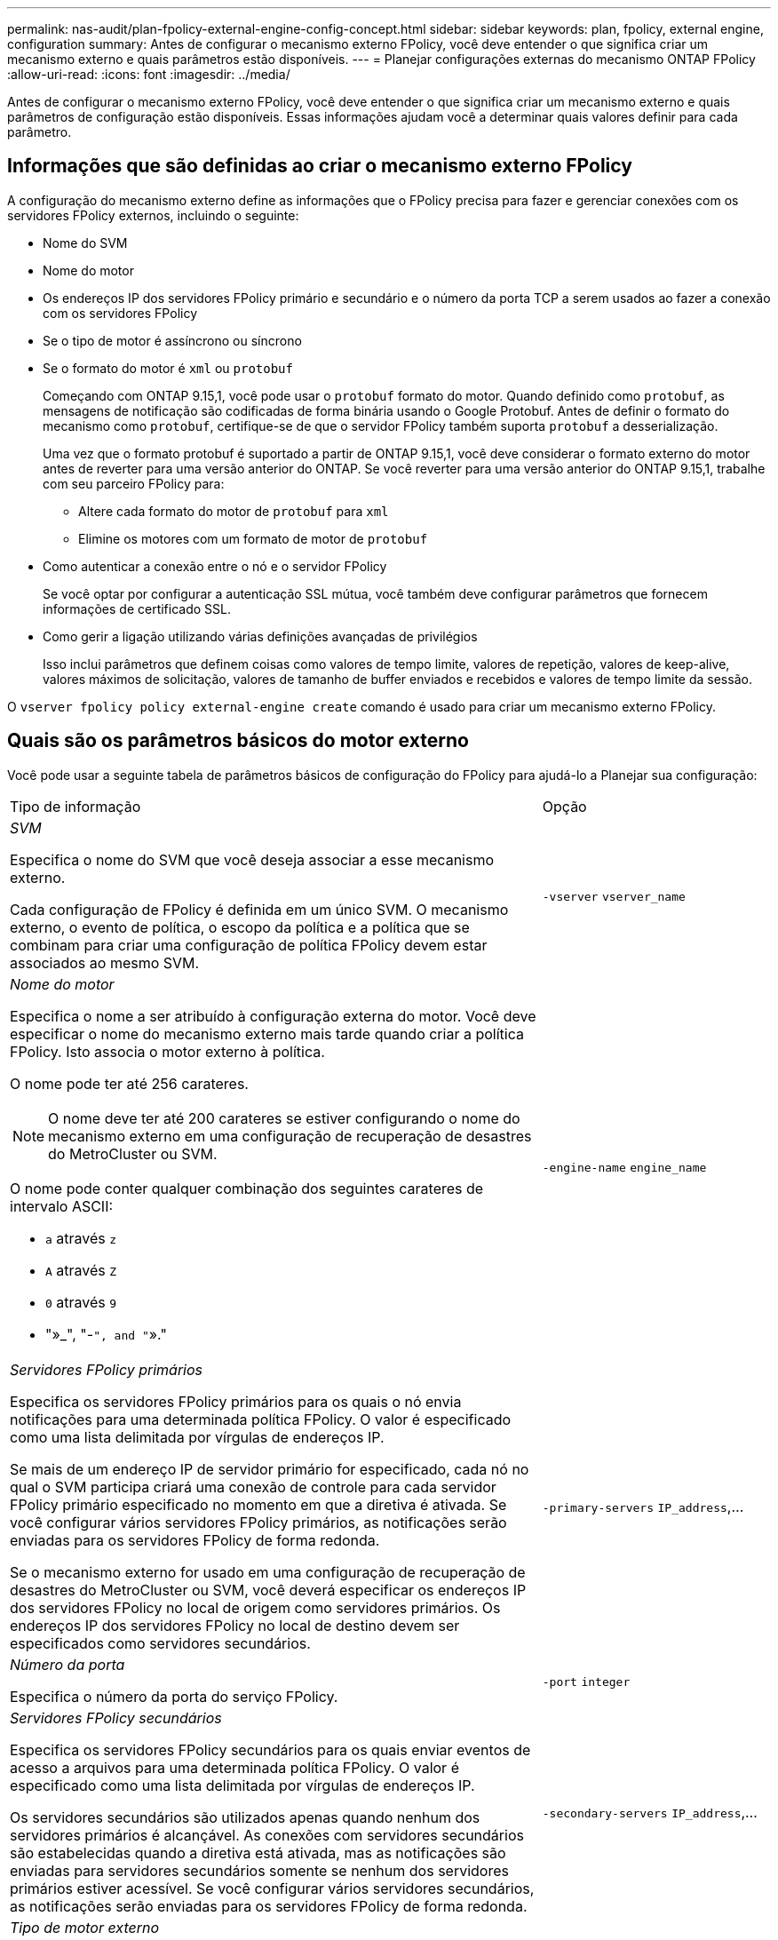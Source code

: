 ---
permalink: nas-audit/plan-fpolicy-external-engine-config-concept.html 
sidebar: sidebar 
keywords: plan, fpolicy, external engine, configuration 
summary: Antes de configurar o mecanismo externo FPolicy, você deve entender o que significa criar um mecanismo externo e quais parâmetros estão disponíveis. 
---
= Planejar configurações externas do mecanismo ONTAP FPolicy
:allow-uri-read: 
:icons: font
:imagesdir: ../media/


[role="lead"]
Antes de configurar o mecanismo externo FPolicy, você deve entender o que significa criar um mecanismo externo e quais parâmetros de configuração estão disponíveis. Essas informações ajudam você a determinar quais valores definir para cada parâmetro.



== Informações que são definidas ao criar o mecanismo externo FPolicy

A configuração do mecanismo externo define as informações que o FPolicy precisa para fazer e gerenciar conexões com os servidores FPolicy externos, incluindo o seguinte:

* Nome do SVM
* Nome do motor
* Os endereços IP dos servidores FPolicy primário e secundário e o número da porta TCP a serem usados ao fazer a conexão com os servidores FPolicy
* Se o tipo de motor é assíncrono ou síncrono
* Se o formato do motor é `xml` ou `protobuf`
+
Começando com ONTAP 9.15,1, você pode usar o `protobuf` formato do motor. Quando definido como `protobuf`, as mensagens de notificação são codificadas de forma binária usando o Google Protobuf. Antes de definir o formato do mecanismo como `protobuf`, certifique-se de que o servidor FPolicy também suporta `protobuf` a desserialização.

+
Uma vez que o formato protobuf é suportado a partir de ONTAP 9.15,1, você deve considerar o formato externo do motor antes de reverter para uma versão anterior do ONTAP. Se você reverter para uma versão anterior do ONTAP 9.15,1, trabalhe com seu parceiro FPolicy para:

+
** Altere cada formato do motor de `protobuf` para `xml`
** Elimine os motores com um formato de motor de `protobuf`


* Como autenticar a conexão entre o nó e o servidor FPolicy
+
Se você optar por configurar a autenticação SSL mútua, você também deve configurar parâmetros que fornecem informações de certificado SSL.

* Como gerir a ligação utilizando várias definições avançadas de privilégios
+
Isso inclui parâmetros que definem coisas como valores de tempo limite, valores de repetição, valores de keep-alive, valores máximos de solicitação, valores de tamanho de buffer enviados e recebidos e valores de tempo limite da sessão.



O `vserver fpolicy policy external-engine create` comando é usado para criar um mecanismo externo FPolicy.



== Quais são os parâmetros básicos do motor externo

Você pode usar a seguinte tabela de parâmetros básicos de configuração do FPolicy para ajudá-lo a Planejar sua configuração:

[cols="70,30"]
|===


| Tipo de informação | Opção 


 a| 
_SVM_

Especifica o nome do SVM que você deseja associar a esse mecanismo externo.

Cada configuração de FPolicy é definida em um único SVM. O mecanismo externo, o evento de política, o escopo da política e a política que se combinam para criar uma configuração de política FPolicy devem estar associados ao mesmo SVM.
 a| 
`-vserver` `vserver_name`



 a| 
_Nome do motor_

Especifica o nome a ser atribuído à configuração externa do motor. Você deve especificar o nome do mecanismo externo mais tarde quando criar a política FPolicy. Isto associa o motor externo à política.

O nome pode ter até 256 carateres.

[NOTE]
====
O nome deve ter até 200 carateres se estiver configurando o nome do mecanismo externo em uma configuração de recuperação de desastres do MetroCluster ou SVM.

====
O nome pode conter qualquer combinação dos seguintes carateres de intervalo ASCII:

* `a` através `z`
* `A` através `Z`
* `0` através `9`
* "»_", "-`", and "`»."

 a| 
`-engine-name` `engine_name`



 a| 
_Servidores FPolicy primários_

Especifica os servidores FPolicy primários para os quais o nó envia notificações para uma determinada política FPolicy. O valor é especificado como uma lista delimitada por vírgulas de endereços IP.

Se mais de um endereço IP de servidor primário for especificado, cada nó no qual o SVM participa criará uma conexão de controle para cada servidor FPolicy primário especificado no momento em que a diretiva é ativada. Se você configurar vários servidores FPolicy primários, as notificações serão enviadas para os servidores FPolicy de forma redonda.

Se o mecanismo externo for usado em uma configuração de recuperação de desastres do MetroCluster ou SVM, você deverá especificar os endereços IP dos servidores FPolicy no local de origem como servidores primários. Os endereços IP dos servidores FPolicy no local de destino devem ser especificados como servidores secundários.
 a| 
`-primary-servers` `IP_address`,...



 a| 
_Número da porta_

Especifica o número da porta do serviço FPolicy.
 a| 
`-port` `integer`



 a| 
_Servidores FPolicy secundários_

Especifica os servidores FPolicy secundários para os quais enviar eventos de acesso a arquivos para uma determinada política FPolicy. O valor é especificado como uma lista delimitada por vírgulas de endereços IP.

Os servidores secundários são utilizados apenas quando nenhum dos servidores primários é alcançável. As conexões com servidores secundários são estabelecidas quando a diretiva está ativada, mas as notificações são enviadas para servidores secundários somente se nenhum dos servidores primários estiver acessível. Se você configurar vários servidores secundários, as notificações serão enviadas para os servidores FPolicy de forma redonda.
 a| 
`-secondary-servers` `IP_address`,...



 a| 
_Tipo de motor externo_

Especifica se o mecanismo externo opera no modo síncrono ou assíncrono. Por padrão, o FPolicy opera no modo síncrono.

Quando definido como `synchronous`, o processamento de solicitação de arquivo envia uma notificação para o servidor FPolicy, mas depois não continua até receber uma resposta do servidor FPolicy. Nesse ponto, o fluxo de solicitação continua ou o processamento resulta em negação, dependendo se a resposta do servidor FPolicy permite a ação solicitada.

Quando definido como `asynchronous`, o processamento de solicitação de arquivo envia uma notificação para o servidor FPolicy e, em seguida, continua.
 a| 
`-extern-engine-type` `external_engine_type` O valor para este parâmetro pode ser um dos seguintes:

* `synchronous`
* `asynchronous`




 a| 
_Formato externo do motor_

Especifique se o formato do mecanismo externo é xml ou protobuf.

Começando com ONTAP 9.15,1, você pode usar o formato do mecanismo protobuf. Quando definido como protobuf, as mensagens de notificação são codificadas em forma binária usando o Google Protobuf. Antes de definir o formato do motor para protobuf, certifique-se de que o servidor FPolicy também suporta a desserialização de protobuf.
 a| 
`- extern-engine-format` {`protobuf` ou `xml`



 a| 
_Opção SSL para comunicação com o servidor FPolicy_

Especifica a opção SSL para comunicação com o servidor FPolicy. Este é um parâmetro obrigatório. Você pode escolher uma das opções com base nas seguintes informações:

* Quando definido como `no-auth`, não ocorre autenticação.
+
O link de comunicação é estabelecido através do TCP.

* Quando definido como `server-auth`, o SVM autentica o servidor FPolicy usando autenticação de servidor SSL.
* Quando definido como `mutual-auth`, a autenticação mútua ocorre entre o SVM e o servidor FPolicy; o SVM autentica o servidor FPolicy e o servidor FPolicy autentica o SVM.
+
Se você optar por configurar a autenticação SSL mútua, também deverá configurar os `-certificate-common-name` parâmetros , `-certificate-serial` e `-certifcate-ca` .


 a| 
`-ssl-option` {`no-auth`|`server-auth`|`mutual-auth`Selecione



 a| 
_Certificado FQDN ou nome comum personalizado_

Especifica o nome do certificado usado se a autenticação SSL entre o SVM e o servidor FPolicy estiver configurada. Você pode especificar o nome do certificado como um FQDN ou como um nome comum personalizado.

Se você especificar `mutual-auth` para o `-ssl-option` parâmetro, será necessário especificar um valor para o `-certificate-common-name` parâmetro.
 a| 
`-certificate-common-name` `text`



 a| 
_Número de série do certificado_

Especifica o número de série do certificado usado para autenticação se a autenticação SSL entre o SVM e o servidor FPolicy estiver configurada.

Se você especificar `mutual-auth` para o `-ssl-option` parâmetro, será necessário especificar um valor para o `-certificate-serial` parâmetro.
 a| 
`-certificate-serial` `text`



 a| 
_Autoridade de certificação_

Especifica o nome da CA do certificado usado para autenticação se a autenticação SSL entre o SVM e o servidor FPolicy estiver configurada.

Se você especificar `mutual-auth` para o `-ssl-option` parâmetro, será necessário especificar um valor para o `-certificate-ca` parâmetro.
 a| 
`-certificate-ca` `text`

|===


== Quais são as opções avançadas do motor externo

Você pode usar a seguinte tabela de parâmetros avançados de configuração FPolicy à medida que planeja personalizar sua configuração com parâmetros avançados. Você usa esses parâmetros para modificar o comportamento de comunicação entre os nós de cluster e os servidores FPolicy:

[cols="70,30"]
|===


| Tipo de informação | Opção 


 a| 
_Tempo limite para cancelar uma solicitação_

Especifica o intervalo de tempo em horas (`h`), (`m`minutos ) ou segundos (`s`) que o nó espera por uma resposta do servidor FPolicy.

Se o intervalo de tempo limite passar, o nó envia uma solicitação de cancelamento para o servidor FPolicy. O nó então envia a notificação para um servidor FPolicy alternativo. Esse tempo limite ajuda a lidar com um servidor FPolicy que não está respondendo, o que pode melhorar a resposta do cliente SMB/NFS. Além disso, cancelar solicitações após um período de tempo limite pode ajudar a liberar recursos do sistema porque a solicitação de notificação é movida de um servidor FPolicy inativo/ruim para um servidor FPolicy alternativo.

O intervalo para este valor é `0` através `100`de . Se o valor estiver definido como `0`, a opção será desativada e as mensagens de solicitação de cancelamento não serão enviadas para o servidor FPolicy. A predefinição é `20s`.
 a| 
`-reqs-cancel-timeout` `integer`[h|m|s]



 a| 
_Tempo limite para abortar uma solicitação_

Especifica o tempo limite em horas (`h`), (`m`minutos ) ou segundos (`s`) para abortar uma solicitação.

O intervalo para este valor é `0` através `200`de .
 a| 
`-reqs-abort-timeout` `` `integer`[h|m|s]



 a| 
_Intervalo para envio de solicitações de status_

Especifica o intervalo em horas (`h`), minutos (`m`) ou segundos (`s`) após o qual uma solicitação de status é enviada ao servidor FPolicy.

O intervalo para este valor é `0` através `50`de . Se o valor estiver definido como `0`, a opção será desativada e as mensagens de solicitação de status não serão enviadas ao servidor FPolicy. A predefinição é `10s`.
 a| 
`-status-req-interval` `integer`[h|m|s]



 a| 
_Máximo de solicitações pendentes no servidor FPolicy_

Especifica o número máximo de solicitações pendentes que podem ser enfileiradas no servidor FPolicy.

O intervalo para este valor é `1` através `10000`de . A predefinição é `500`.
 a| 
`-max-server-reqs` `integer`



 a| 
_Tempo limite para desconetar um servidor FPolicy não responsivo_

Especifica o intervalo de tempo em horas (`h`), (`m`minutos ) ou segundos (`s`) após o qual a conexão com o servidor FPolicy é encerrada.

A conexão é encerrada após o período de tempo limite somente se a fila do servidor FPolicy contiver o máximo de solicitações permitidas e nenhuma resposta for recebida dentro do período de tempo limite. O número máximo permitido de solicitações é `50` (o padrão) ou o número especificado pelo `max-server-reqs-` parâmetro.

O intervalo para este valor é `1` através `100`de . A predefinição é `60s`.
 a| 
`-server-progress-timeout` `integer`[h|m|s]



 a| 
_Intervalo para enviar mensagens keep-alive para o servidor FPolicy_

Especifica o intervalo de tempo em horas (`h`), (`m`minutos ) ou segundos (`s`) no qual as mensagens keep-alive são enviadas ao servidor FPolicy.

As mensagens keep-alive detetam conexões semi-abertas.

O intervalo para este valor é `10` através `600`de . Se o valor estiver definido como `0`, a opção será desativada e as mensagens de manutenção em tempo real serão impedidas de serem enviadas para os servidores FPolicy. A predefinição é `120s`.
 a| 
`-keep-alive-interval-` `integer`[h|m|s]



 a| 
_Máximo de tentativas de reconexão_

Especifica o número máximo de vezes que o SVM tenta se reconetar ao servidor FPolicy depois que a conexão foi interrompida.

O intervalo para este valor é `0` através `20`de . A predefinição é `5`.
 a| 
`-max-connection-retries` `integer`



 a| 
_Receive buffer size_

Especifica o tamanho do buffer de receção do soquete conetado para o servidor FPolicy.

O valor padrão é definido como 256 kilobytes (Kb). Quando o valor é definido como 0, o tamanho do buffer de receção é definido para um valor definido pelo sistema.

Por exemplo, se o tamanho padrão do buffer de recebimento do soquete for de 65536 bytes, definindo o valor ajustável como 0, o tamanho do buffer do soquete será definido como 65536 bytes. Você pode usar qualquer valor não padrão para definir o tamanho (em bytes) do buffer de recebimento.
 a| 
`-recv-buffer-size` `integer`



 a| 
_Enviar tamanho do buffer_

Especifica o tamanho do buffer de envio do soquete conetado para o servidor FPolicy.

O valor padrão é definido como 256 kilobytes (Kb). Quando o valor é definido como 0, o tamanho do buffer de envio é definido para um valor definido pelo sistema.

Por exemplo, se o tamanho padrão do buffer de envio do soquete for definido como 65536 bytes, definindo o valor ajustável como 0, o tamanho do buffer do soquete será definido como 65536 bytes. Você pode usar qualquer valor não padrão para definir o tamanho (em bytes) do buffer de envio.
 a| 
`-send-buffer-size` `integer`



 a| 
_Tempo limite para purgar um Session ID durante a reconexão_

Especifica o intervalo em horas (`h`), minutos (`m`) ou segundos (`s`) após o qual um novo Session ID é enviado ao servidor FPolicy durante tentativas de reconexão.

Se a conexão entre o controlador de armazenamento e o servidor FPolicy for encerrada e a nova conexão for feita dentro do `-session-timeout` intervalo, o Session ID antigo será enviado para o servidor FPolicy para que ele possa enviar respostas para notificações antigas.

O valor padrão é definido para 10 segundos.
 a| 
`-session-timeout` [``integer``h]``integer``[ m][``integer``s]

|===